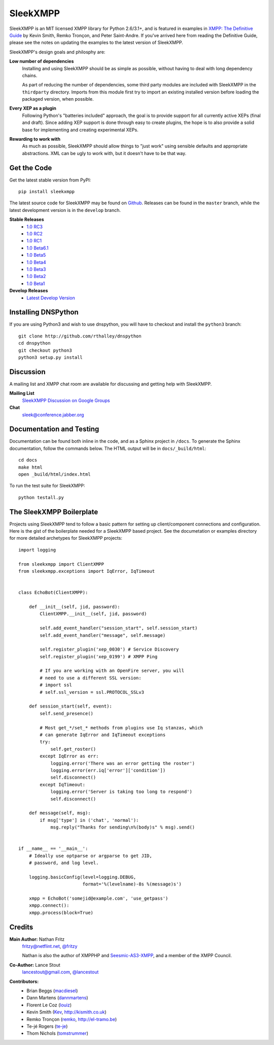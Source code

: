SleekXMPP
#########

SleekXMPP is an MIT licensed XMPP library for Python 2.6/3.1+,
and is featured in examples in
`XMPP: The Definitive Guide <http://oreilly.com/catalog/9780596521271>`_ 
by Kevin Smith, Remko Tronçon, and Peter Saint-Andre. If you've arrived
here from reading the Definitive Guide, please see the notes on updating
the examples to the latest version of SleekXMPP.

SleekXMPP's design goals and philosphy are:

**Low number of dependencies**
    Installing and using SleekXMPP should be as simple as possible, without
    having to deal with long dependency chains.

    As part of reducing the number of dependencies, some third party
    modules are included with SleekXMPP in the ``thirdparty`` directory.
    Imports from this module first try to import an existing installed
    version before loading the packaged version, when possible.

**Every XEP as a plugin**
    Following Python's "batteries included" approach, the goal is to
    provide support for all currently active XEPs (final and draft). Since
    adding XEP support is done through easy to create plugins, the hope is
    to also provide a solid base for implementing and creating experimental
    XEPs.

**Rewarding to work with**
    As much as possible, SleekXMPP should allow things to "just work" using
    sensible defaults and appropriate abstractions. XML can be ugly to work
    with, but it doesn't have to be that way.


Get the Code
------------

Get the latest stable version from PyPI::

    pip install sleekxmpp

The latest source code for SleekXMPP may be found on `Github
<http://github.com/fritzy/SleekXMPP>`_. Releases can be found in the
``master`` branch, while the latest development version is in the
``develop`` branch.

**Stable Releases**
    - `1.0 RC3 <http://github.com/fritzy/SleekXMPP/zipball/1.0-RC3>`_  
    - `1.0 RC2 <http://github.com/fritzy/SleekXMPP/zipball/1.0-RC2>`_  
    - `1.0 RC1 <http://github.com/fritzy/SleekXMPP/zipball/1.0-RC1>`_  
    - `1.0 Beta6.1 <http://github.com/fritzy/SleekXMPP/zipball/1.0-Beta6.1>`_  
    - `1.0 Beta5 <http://github.com/fritzy/SleekXMPP/zipball/1.0-Beta5>`_
    - `1.0 Beta4 <http://github.com/fritzy/SleekXMPP/zipball/1.0-Beta4>`_
    - `1.0 Beta3 <http://github.com/fritzy/SleekXMPP/zipball/1.0-Beta3>`_
    - `1.0 Beta2 <http://github.com/fritzy/SleekXMPP/zipball/1.0-Beta2>`_
    - `1.0 Beta1 <http://github.com/fritzy/SleekXMPP/zipball/1.0-Beta1>`_

**Develop Releases**
    - `Latest Develop Version <http://github.com/fritzy/SleekXMPP/zipball/develop>`_

Installing DNSPython
---------------------
If you are using Python3 and wish to use dnspython, you will have to checkout and
install the ``python3`` branch::

    git clone http://github.com/rthalley/dnspython
    cd dnspython
    git checkout python3
    python3 setup.py install

Discussion
----------
A mailing list and XMPP chat room are available for discussing and getting
help with SleekXMPP.

**Mailing List**
    `SleekXMPP Discussion on Google Groups <http://groups.google.com/group/sleekxmpp-discussion>`_

**Chat**
    `sleek@conference.jabber.org <xmpp:sleek@conference.jabber.org?join>`_

Documentation and Testing
-------------------------
Documentation can be found both inline in the code, and as a Sphinx project in ``/docs``.
To generate the Sphinx documentation, follow the commands below. The HTML output will
be in ``docs/_build/html``::

    cd docs
    make html
    open _build/html/index.html

To run the test suite for SleekXMPP::

    python testall.py


The SleekXMPP Boilerplate
-------------------------
Projects using SleekXMPP tend to follow a basic pattern for setting up client/component
connections and configuration. Here is the gist of the boilerplate needed for a SleekXMPP
based project. See the documetation or examples directory for more detailed archetypes for
SleekXMPP projects::

    import logging

    from sleekxmpp import ClientXMPP
    from sleekxmpp.exceptions import IqError, IqTimeout


    class EchoBot(ClientXMPP):

        def __init__(self, jid, password):
            ClientXMPP.__init__(self, jid, password)

            self.add_event_handler("session_start", self.session_start)
            self.add_event_handler("message", self.message)

            self.register_plugin('xep_0030') # Service Discovery
            self.register_plugin('xep_0199') # XMPP Ping

            # If you are working with an OpenFire server, you will
            # need to use a different SSL version:
            # import ssl
            # self.ssl_version = ssl.PROTOCOL_SSLv3

        def session_start(self, event):
            self.send_presence()

            # Most get_*/set_* methods from plugins use Iq stanzas, which
            # can generate IqError and IqTimeout exceptions
            try:
                self.get_roster()
            except IqError as err:
                logging.error('There was an error getting the roster')
                logging.error(err.iq['error']['condition'])
                self.disconnect()
            except IqTimeout:
                logging.error('Server is taking too long to respond')
                self.disconnect()

        def message(self, msg):
            if msg['type'] in ('chat', 'normal'):
                msg.reply("Thanks for sending\n%(body)s" % msg).send()


    if __name__ == '__main__':
        # Ideally use optparse or argparse to get JID, 
        # password, and log level.

        logging.basicConfig(level=logging.DEBUG,
                            format='%(levelname)-8s %(message)s')

        xmpp = EchoBot('somejid@example.com', 'use_getpass')
        xmpp.connect():
        xmpp.process(block=True)


Credits
-------
**Main Author:** Nathan Fritz
    `fritzy@netflint.net <xmpp:fritzy@netflint.net?message>`_, 
    `@fritzy <http://twitter.com/fritzy>`_

    Nathan is also the author of XMPPHP and `Seesmic-AS3-XMPP
    <http://code.google.com/p/seesmic-as3-xmpp/>`_, and a member of the XMPP
    Council.

**Co-Author:** Lance Stout
    `lancestout@gmail.com <xmpp:lancestout@gmail.com?message>`_, 
    `@lancestout <http://twitter.com/lancestout>`_

**Contributors:**
    - Brian Beggs (`macdiesel <http://github.com/macdiesel>`_)
    - Dann Martens (`dannmartens <http://github.com/dannmartens>`_)
    - Florent Le Coz (`louiz <http://github.com/louiz>`_)
    - Kevin Smith (`Kev <http://github.com/Kev>`_, http://kismith.co.uk)
    - Remko Tronçon (`remko <http://github.com/remko>`_, http://el-tramo.be)
    - Te-jé Rogers (`te-je <http://github.com/te-je>`_)
    - Thom Nichols (`tomstrummer <http://github.com/tomstrummer>`_)
